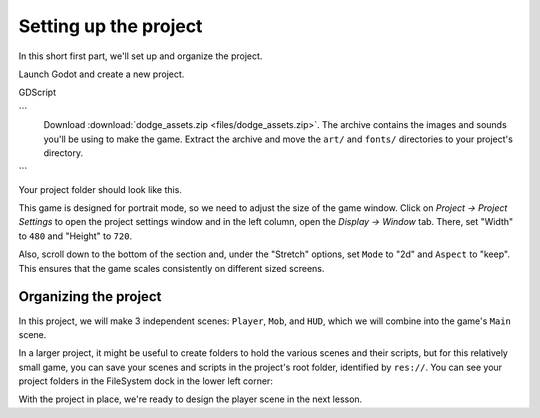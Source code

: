 .. _doc_your_first_2d_game_project_setup:

Setting up the project
======================

In this short first part, we'll set up and organize the project.

Launch Godot and create a new project.

.. image:: img/new-project-button.png

GDScript

```
    Download :download:`dodge_assets.zip <files/dodge_assets.zip>`.
    The archive contains the images and sounds you'll be using
    to make the game. Extract the archive and move the ``art/``
    and ``fonts/`` directories to your project's directory.
```

Your project folder should look like this.

.. image:: img/folder-content.png

This game is designed for portrait mode, so we need to adjust the size of the
game window. Click on *Project -> Project Settings* to open the project settings
window and in the left column, open the *Display -> Window* tab. There, set
"Width" to ``480`` and "Height" to ``720``.

.. image:: img/setting-project-width-and-height.png

Also, scroll down to the bottom of the section and, under the "Stretch" options,
set ``Mode`` to "2d" and ``Aspect`` to "keep". This ensures that the game scales
consistently on different sized screens.

.. image:: img/setting-stretch-mode.png

Organizing the project
~~~~~~~~~~~~~~~~~~~~~~

In this project, we will make 3 independent scenes: ``Player``, ``Mob``, and
``HUD``, which we will combine into the game's ``Main`` scene.

In a larger project, it might be useful to create folders to hold the various
scenes and their scripts, but for this relatively small game, you can save your
scenes and scripts in the project's root folder, identified by ``res://``. You
can see your project folders in the FileSystem dock in the lower left corner:

.. image:: img/filesystem_dock.png

With the project in place, we're ready to design the player scene in the next lesson.
